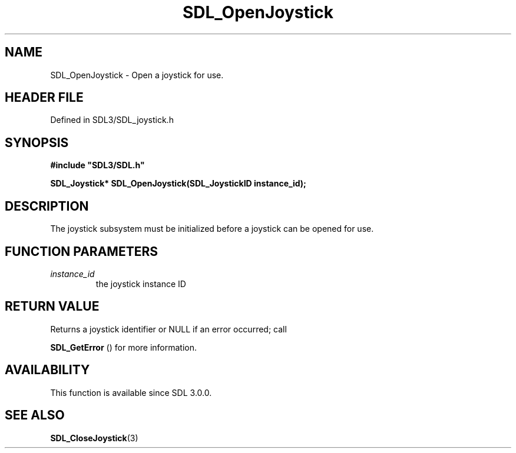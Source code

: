 .\" This manpage content is licensed under Creative Commons
.\"  Attribution 4.0 International (CC BY 4.0)
.\"   https://creativecommons.org/licenses/by/4.0/
.\" This manpage was generated from SDL's wiki page for SDL_OpenJoystick:
.\"   https://wiki.libsdl.org/SDL_OpenJoystick
.\" Generated with SDL/build-scripts/wikiheaders.pl
.\"  revision SDL-prerelease-3.1.1-227-gd42d66149
.\" Please report issues in this manpage's content at:
.\"   https://github.com/libsdl-org/sdlwiki/issues/new
.\" Please report issues in the generation of this manpage from the wiki at:
.\"   https://github.com/libsdl-org/SDL/issues/new?title=Misgenerated%20manpage%20for%20SDL_OpenJoystick
.\" SDL can be found at https://libsdl.org/
.de URL
\$2 \(laURL: \$1 \(ra\$3
..
.if \n[.g] .mso www.tmac
.TH SDL_OpenJoystick 3 "SDL 3.1.1" "SDL" "SDL3 FUNCTIONS"
.SH NAME
SDL_OpenJoystick \- Open a joystick for use\[char46]
.SH HEADER FILE
Defined in SDL3/SDL_joystick\[char46]h

.SH SYNOPSIS
.nf
.B #include \(dqSDL3/SDL.h\(dq
.PP
.BI "SDL_Joystick* SDL_OpenJoystick(SDL_JoystickID instance_id);
.fi
.SH DESCRIPTION
The joystick subsystem must be initialized before a joystick can be opened
for use\[char46]

.SH FUNCTION PARAMETERS
.TP
.I instance_id
the joystick instance ID
.SH RETURN VALUE
Returns a joystick identifier or NULL if an error occurred; call

.BR SDL_GetError
() for more information\[char46]

.SH AVAILABILITY
This function is available since SDL 3\[char46]0\[char46]0\[char46]

.SH SEE ALSO
.BR SDL_CloseJoystick (3)
